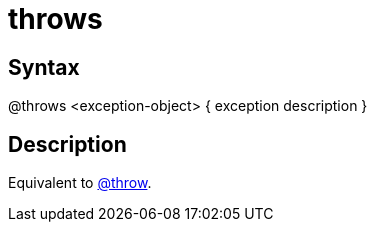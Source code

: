 = throws

== Syntax
@throws &lt;exception-object&gt; { exception description }

== Description
Equivalent to xref:commands/throw.adoc[@throw].